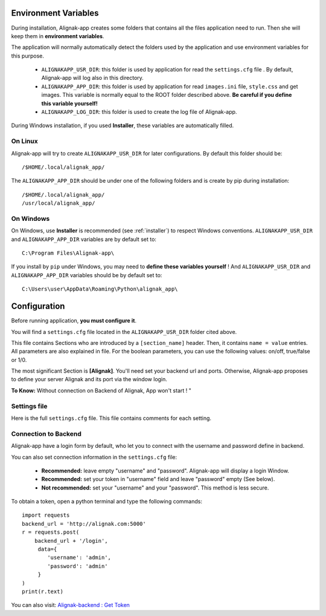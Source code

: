 .. _config:

Environment Variables
=====================

During installation, Alignak-app creates some folders that contains all the files application need to run.
Then she will keep them in **environment variables**.

The application will normally automatically detect the folders used by the application and use environment variables for this purpose.

  * ``ALIGNAKAPP_USR_DIR``: this folder is used by application for read the ``settings.cfg`` file . By default, Alignak-app will log also in this directory.
  * ``ALIGNAKAPP_APP_DIR``: this folder is used by application for read ``images.ini`` file, ``style.css`` and get images. This variable is normally equal to the ROOT folder described above. **Be careful if you define this variable yourself!**
  * ``ALIGNAKAPP_LOG_DIR``: this folder is used to create the log file of Alignak-app.

During Windows installation, if you used **Installer**, these variables are automatically filled.

On Linux
--------

Alignak-app will try to create ``ALIGNAKAPP_USR_DIR`` for later configurations. By default this folder should be::

    /$HOME/.local/alignak_app/

The ``ALIGNAKAPP_APP_DIR`` should be under one of the following folders and is create by pip during installation::

    /$HOME/.local/alignak_app/
    /usr/local/alignak_app/

On Windows
----------

On Windows, use **Installer** is recommended (see :ref:`installer`) to respect Windows conventions.
``ALIGNAKAPP_USR_DIR`` and ``ALIGNAKAPP_APP_DIR`` variables are by default set to::

    C:\Program Files\Alignak-app\

If you install by ``pip`` under Windows, you may need to **define these variables yourself** !
And ``ALIGNAKAPP_USR_DIR`` and ``ALIGNAKAPP_APP_DIR`` variables should be by default set to::

    C:\Users\user\AppData\Roaming\Python\alignak_app\

Configuration
=============

Before running application, **you must configure it**.

You will find a ``settings.cfg`` file located in the ``ALIGNAKAPP_USR_DIR`` folder cited above.

This file contains Sections who are introduced by a ``[section_name]`` header. Then, it contains ``name = value`` entries.
All parameters are also explained in file. For the boolean parameters, you can use the following values: on/off, true/false or 1/0.

The most significant Section is **[Alignak]**. You'll need set your backend url and ports. Otherwise, Alignak-app proposes to define your server Alignak and its port via the window login.

**To Know:** Without connection on Backend of Alignak, App won't start ! "

Settings file
-------------

Here is the full ``settings.cfg`` file. This file contains comments for each setting.

    .. literalinclude:: ../etc/settings.cfg

Connection to Backend
---------------------

Alignak-app have a login form by default, who let you to connect with the username and password define in backend.

You can also set connection information in the ``settings.cfg`` file:

  * **Recommended:** leave empty "username" and "password". Alignak-app will display a login Window.
  * **Recommended:** set your token in "username" field and leave "password" empty (See below).
  * **Not recommended:** set your "username" and your "password". This method is less secure.

To obtain a token, open a python terminal and type the following commands::

    import requests
    backend_url = 'http://alignak.com:5000'
    r = requests.post(
        backend_url + '/login',
         data={
            'username': 'admin',
            'password': 'admin'
         }
    )
    print(r.text)

You can also visit: `Alignak-backend : Get Token <http://docs.alignak.net/projects/alignak-backend/en/latest/api.html#get-the-authentication-token>`_